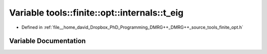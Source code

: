 .. _exhale_variable_namespacetools_1_1finite_1_1opt_1_1internals_1aa9deb22061716db29d06214ea8e191f2:

Variable tools::finite::opt::internals::t_eig
=============================================

- Defined in :ref:`file__home_david_Dropbox_PhD_Programming_DMRG++_DMRG++_source_tools_finite_opt.h`


Variable Documentation
----------------------


.. doxygenvariable:: tools::finite::opt::internals::t_eig
